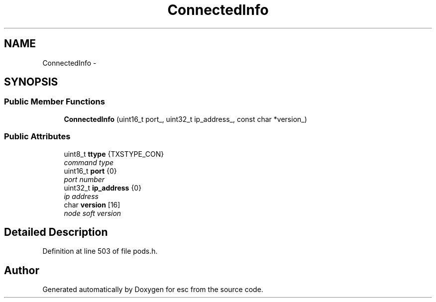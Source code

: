 .TH "ConnectedInfo" 3 "Thu Aug 30 2018" "esc" \" -*- nroff -*-
.ad l
.nh
.SH NAME
ConnectedInfo \- 
.SH SYNOPSIS
.br
.PP
.SS "Public Member Functions"

.in +1c
.ti -1c
.RI "\fBConnectedInfo\fP (uint16_t port_, uint32_t ip_address_, const char *version_)"
.br
.in -1c
.SS "Public Attributes"

.in +1c
.ti -1c
.RI "uint8_t \fBttype\fP {TXSTYPE_CON}"
.br
.RI "\fIcommand type \fP"
.ti -1c
.RI "uint16_t \fBport\fP {0}"
.br
.RI "\fIport number \fP"
.ti -1c
.RI "uint32_t \fBip_address\fP {0}"
.br
.RI "\fIip address \fP"
.ti -1c
.RI "char \fBversion\fP [16]"
.br
.RI "\fInode soft version \fP"
.in -1c
.SH "Detailed Description"
.PP 
Definition at line 503 of file pods\&.h\&.

.SH "Author"
.PP 
Generated automatically by Doxygen for esc from the source code\&.
